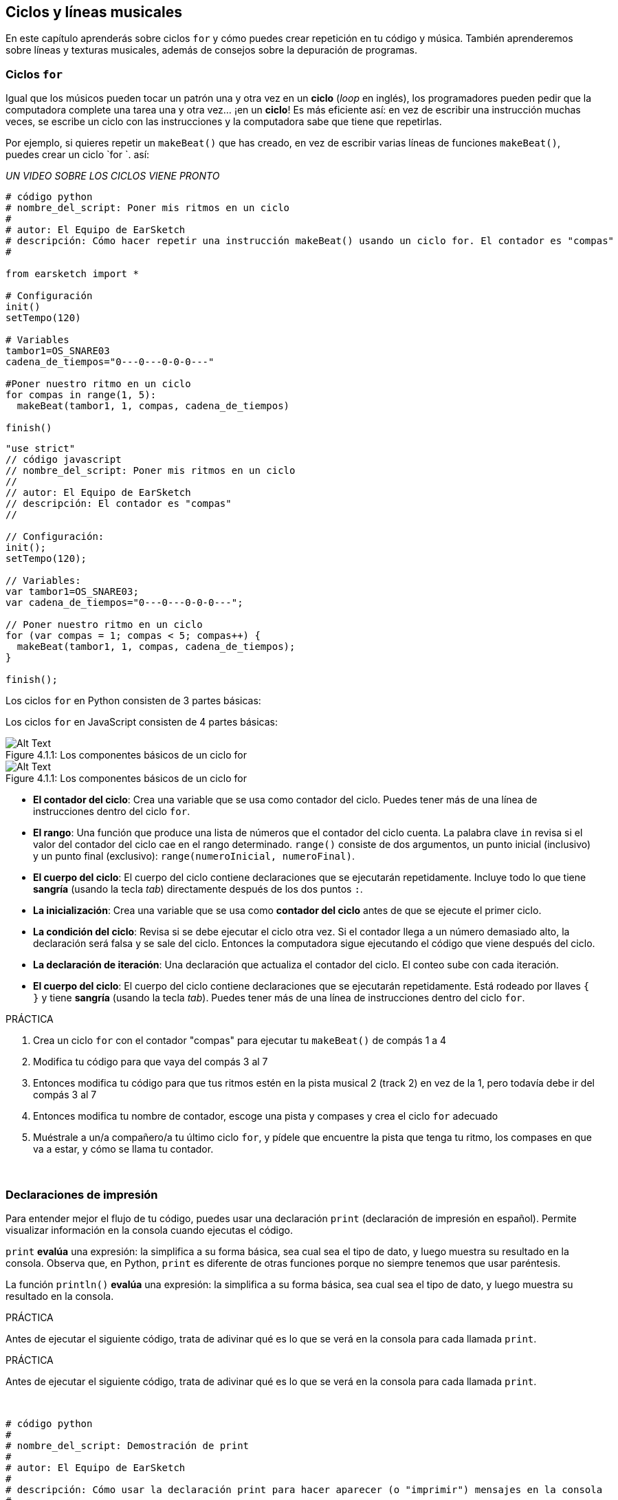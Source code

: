 [[loopandlayers]]
== Ciclos y líneas musicales

:nofooter:

En este capítulo aprenderás sobre ciclos `for` y cómo puedes crear repetición en tu código y música. También aprenderemos sobre líneas y texturas musicales, además de consejos sobre la depuración de programas.

[[forloops]]
=== Ciclos `for`

Igual que los músicos pueden tocar un patrón una y otra vez en un *ciclo* (_loop_ en inglés), los programadores pueden pedir que la computadora complete una tarea una y otra vez... ¡en un *ciclo*! Es más eficiente así: en vez de escribir una instrucción muchas veces, se escribe un ciclo con las instrucciones y la computadora sabe que tiene que repetirlas.

Por ejemplo, si quieres repetir un `makeBeat()` que has creado, en vez de escribir varias líneas de funciones `makeBeat()`, puedes crear un ciclo `for `. así:

////
add new video
more info here https://docs.google.com/spreadsheets/d/114pWGd27OkNC37ZRCZDIvoNPuwGLcO8KM5Z_sTjpn0M/edit#gid=0
in the "revamping videos" tab (includes link to script)
////

_UN VIDEO SOBRE LOS CICLOS VIENE PRONTO_

[role="curriculum-python"]
[source,python]
----
# código python
# nombre_del_script: Poner mis ritmos en un ciclo
#
# autor: El Equipo de EarSketch
# descripción: Cómo hacer repetir una instrucción makeBeat() usando un ciclo for. El contador es "compas"
#

from earsketch import *

# Configuración
init()
setTempo(120)

# Variables
tambor1=OS_SNARE03
cadena_de_tiempos="0---0---0-0-0---"

#Poner nuestro ritmo en un ciclo
for compas in range(1, 5):
  makeBeat(tambor1, 1, compas, cadena_de_tiempos)

finish()

----

[role="curriculum-javascript"]
[source,javascript]
----
"use strict"
// código javascript
// nombre_del_script: Poner mis ritmos en un ciclo
//
// autor: El Equipo de EarSketch
// descripción: El contador es "compas"
//

// Configuración:
init();
setTempo(120);

// Variables:
var tambor1=OS_SNARE03;
var cadena_de_tiempos="0---0---0-0-0---";

// Poner nuestro ritmo en un ciclo
for (var compas = 1; compas < 5; compas++) {
  makeBeat(tambor1, 1, compas, cadena_de_tiempos);
}

finish();

----

[role="curriculum-python"]
Los ciclos `for` en Python consisten de 3 partes básicas:

[role="curriculum-javascript"]
Los ciclos `for` en JavaScript consisten de 4 partes básicas:

[[loop-components-PY]]
.Los componentes básicos de un ciclo for
[role="curriculum-python"]
[caption="Figure 4.1.1: "]
image::../media/U1P2/Loop_Components_PY.png[Alt Text]

[[loop-components-JS]]
.Los componentes básicos de un ciclo for
[role="curriculum-javascript"]
[caption="Figure 4.1.1: "]
image::../media/U1P2/Loop_Components_JS.png[Alt Text]

[role="curriculum-python"]
* *El contador del ciclo*: Crea una variable que se usa como contador del ciclo. Puedes tener más de una línea de instrucciones dentro del ciclo `for`.
* *El rango*: Una función que produce una lista de números que el contador del ciclo cuenta. La palabra clave `in` revisa si el valor del contador del ciclo cae en el rango determinado. `range()` consiste de dos argumentos, un punto inicial (inclusivo) y un punto final (exclusivo): `range(numeroInicial, numeroFinal)`.
* *El cuerpo del ciclo*: El cuerpo del ciclo contiene declaraciones que se ejecutarán repetidamente. Incluye todo lo que tiene *sangría* (usando la tecla _tab_) directamente después de los dos puntos `:`.

[role="curriculum-javascript"]
* *La inicialización*: Crea una variable que se usa como *contador del ciclo* antes de que se ejecute el primer ciclo.
* *La condición del ciclo*: Revisa si se debe ejecutar el ciclo otra vez. Si el contador llega a un número demasiado alto, la declaración será falsa y se sale del ciclo.   Entonces la computadora sigue ejecutando el código que viene después del ciclo.
* *La declaración de iteración*: Una declaración que actualiza el contador del ciclo. El conteo sube con cada iteración.
* *El cuerpo del ciclo*: El cuerpo del ciclo contiene declaraciones que se ejecutarán repetidamente. Está rodeado por llaves `{ }` y tiene *sangría* (usando la tecla _tab_). Puedes tener más de una línea de instrucciones dentro del ciclo `for`.

.PRÁCTICA
****
. Crea un ciclo `for` con el contador "compas" para ejecutar tu `makeBeat()` de compás 1 a 4
. Modifica tu código para que vaya del compás 3 al 7
. Entonces modifica tu código para que tus ritmos estén en la pista musical 2 (track 2) en vez de la 1, pero todavía debe ir del compás 3 al 7
. Entonces modifica tu nombre de contador, escoge una pista y compases y crea el ciclo `for` adecuado
. Muéstrale a un/a compañero/a tu último ciclo `for`, y pídele que encuentre la pista que tenga tu ritmo, los compases en que va a estar, y cómo se llama tu contador.
****

{nbsp} +

[[printstatements]]
=== Declaraciones de impresión

Para entender mejor el flujo de tu código, puedes usar una declaración `print` (declaración de impresión en español). Permite visualizar información en la consola cuando ejecutas el código.

[role="curriculum-python"]
`print` *evalúa* una expresión: la simplifica a su forma básica, sea cual sea el tipo de dato, y luego muestra su resultado en la consola. Observa que, en Python, `print` es diferente de otras funciones porque no siempre tenemos que usar paréntesis.

[role="curriculum-javascript"]
La función `println()` *evalúa* una expresión: la simplifica a su forma básica, sea cual sea el tipo de dato, y luego muestra su resultado en la consola.

[role="curriculum-python"]
.PRÁCTICA
****
Antes de ejecutar el siguiente código, trata de adivinar qué es lo que se verá en la consola para cada llamada `print`.
****

[role="curriculum-javascript"]
.PRÁCTICA
****
Antes de ejecutar el siguiente código, trata de adivinar qué es lo que se verá en la consola para cada llamada `print`.
****

{nbsp} +

[role="curriculum-python"]
[source,python]
----
# código python 
#
# nombre_del_script: Demostración de print
#
# autor: El Equipo de EarSketch
#
# descripción: Cómo usar la declaración print para hacer aparecer (o "imprimir") mensajes en la consola
#
#
#

#Configuración
from earsketch import *
init()
setTempo(120)

#Variables
tambor1=OS_SNARE03
cadena_de_tiempos="0---0---0-0-0---"

#Primera declaración _print_
print(1+3)

#Poner nuestro ritmo en un ciclo
#Toma en cuenta que la declaración de impresión está dentro del ciclo for para ejecutarla en cada iteración del ciclo.
for compas in range(1,5):
  makeBeat(tambor1, 1, compas, cadena_de_tiempos)
  print(compas)
  print("ok")


#Fin
finish()
----

[role="curriculum-javascript"]
[source,javascript]
----
// código javascript
//
// nombre_del_script: Demostración de println()
//
// autor: El Equipo de EarSketch
//
// descripción: Cómo usar println() para hacer aparecer (o "imprimir") mensajes en la consola
//
//
//

//Configuración
init();
setTempo(120);

//Variables
var tambor1=OS_SNARE03;
var cadena_de_tiempos="0---0---0-0-0---";

//Primera declaración println()
println(1+3);

//Poner nuestro ritmo en un ciclo
//Toma en cuenta que la declaración de impresión está dentro del ciclo for para ejecutarla en cada iteración del ciclo.

for (var compas=1; compas<5; compas++) {
  makeBeat(drum1, 1, compas, beat_string);
  println(compas);
  println("ok");
}


//Fin
finish();
----

Aquí, verás las siguientes líneas en tu consola:

----
4 (éste es 1+3, simplificado)
1 (inicialmente tu contador compas es igual a 1)
ok
2 (ahora tu contador compas es igual a 2)
ok (cada vez que se ejecuta un ciclo, se imprime "ok", por eso se repite)
3
ok
4
ok
----

y allí termina porque compas tiene que ser menos de 5, entonces 4 es tu límite.

[[controlflow]]
=== El flujo de control

Aquí hay otro ejemplo de cómo se usan ciclos `for`:

[role="curriculum-python curriculum-mp4"]
[[video12bpy]]
video::./videoMedia/012-03-ExampleLoop-PY.mp4[]

[role="curriculum-javascript curriculum-mp4"]
[[video12bjs]]
video::./videoMedia/012-03-ExampleLoop-JS.mp4[]

Podemos crear repetición en nuestra música al escribir `fitMedia()` una y otra vez, con números de compases diferentes:

[role="curriculum-python"]
[source,python]
----
# código python
#
# nombre_del_script: Ritmo de batería (sin ciclos)
#
# autor: El Equipo de EarSketch
#
# descripción: Repetición musical creada sin ciclos de código
#

# Configuración
from earsketch import *
init()
setTempo(120)

# Música
bateria1 = ELECTRO_DRUM_MAIN_BEAT_008
bateria2 = ELECTRO_DRUM_MAIN_BEAT_007

# Se podrían reemplazar todas estas llamadas a fitMedia() con dos llamadas en ciclos.

fitMedia(bateria1, 1, 1, 1.5)
fitMedia(bateria2, 1, 1.5, 2)
fitMedia(bateria1, 1, 2, 2.5)
fitMedia(bateria2, 1, 2.5, 3)
fitMedia(bateria1, 1, 3, 3.5)
fitMedia(bateria2, 1, 3.5, 4)
fitMedia(bateria1, 1, 4, 4.5)
fitMedia(bateria2, 1, 4.5, 5)
fitMedia(bateria1, 1, 5, 5.5)
fitMedia(bateria2, 1, 5.5, 6)
fitMedia(bateria1, 1, 6, 6.5)
fitMedia(bateria2, 1, 6.5, 7)
fitMedia(bateria1, 1, 7, 7.5)
fitMedia(bateria2, 1, 7.5, 8)
fitMedia(bateria1, 1, 8, 8.5)
fitMedia(bateria2, 1, 8.5, 9)

# Fin
finish()

----

[role="curriculum-javascript"]
[source,javascript]
----
// código javascript
//
// nombre_del_script: Ritmo de batería (sin ciclos)
//
// autor: El Equipo de EarSketch
//
// descripción: Repetición musical creada sin ciclos de código
//
//
//

// Configuración
init();
setTempo(120);

// Música
var bateria1 = ELECTRO_DRUM_MAIN_BEAT_008;
var bateria2 = ELECTRO_DRUM_MAIN_BEAT_007;

// Se podrían reemplazar todas estas llamadas a fitMedia() con dos llamadas en ciclos.


fitMedia(bateria1, 1, 1, 1.5);
fitMedia(bateria2, 1, 1.5, 2);
fitMedia(bateria1, 1, 2, 2.5);
fitMedia(bateria2, 1, 2.5, 3);
fitMedia(bateria1, 1, 3, 3.5);
fitMedia(bateria2, 1, 3.5, 4);
fitMedia(bateria1, 1, 4, 4.5);
fitMedia(bateria2, 1, 4.5, 5);
fitMedia(bateria1, 1, 5, 5.5);
fitMedia(bateria2, 1, 5.5, 6);
fitMedia(bateria1, 1, 6, 6.5);
fitMedia(bateria2, 1, 6.5, 7);
fitMedia(bateria1, 1, 7, 7.5);
fitMedia(bateria2, 1, 7.5, 8);
fitMedia(bateria1, 1, 8, 8.5);
fitMedia(bateria2, 1, 8.5, 9);

// Fin
finish();
----

Podemos usar un ciclo `for` para crear exactamente la misma música de manera más eficiente. Nuestro contador aquí es "compas". Toma en cuenta que el cuerpo del ciclo contiene 2 líneas de código. Las dos usan "compas" como contador.

[role="curriculum-python"]
[source,python]
----
#	código python
#
#	nombre_del_script_: Ritmo de batería (con ciclos)
#
#	autor: El Equipo de EarSketch
#
#	descripción: Repetición musical creada con ciclos de código
#

#Configuración
from earsketch import *
init()
setTempo(120)

#Música
bateria1 = ELECTRO_DRUM_MAIN_BEAT_008
bateria2 = ELECTRO_DRUM_MAIN_BEAT_007

#Cómo usar un ciclo en vez de escribir repetidamente líneas de código parecidas

for compas in range (1, 9):
  fitMedia(bateria1, 1, compas, compas + 0.5)
  fitMedia(bateria2, 1, compas + 0.5 , compas + 1)


#Fin
finish()

----

[role="curriculum-javascript"]
[source,javascript]
----
// código javascript
//
// nombre_del_script: Ritmo de batería (con ciclos)
//
// autor: El Equipo de EarSketch
//
// descripción: Repetición musical creada con ciclos de código
//

// Configuración
init();
setTempo(120);

// Música
var bateria1 = ELECTRO_DRUM_MAIN_BEAT_008;
var bateria2 = ELECTRO_DRUM_MAIN_BEAT_007;

// Cómo usar un ciclo en vez de escribir repetidamente líneas de código parecidas

for (var compas = 1; compas < 9; compas = compas + 1) {
  fitMedia(bateria1, 1, compas, compas + 0.5);
  fitMedia(bateria2, 1, compas + 0.5 , compas + 1);
}

//Fin
finish();
----

El *intérprete* lee y ejecuta un script. El orden en que se ejecuta se llama el *flujo de control*. Usualmente va línea por línea, de arriba abajo. Por eso hay que definir las variables antes de llamarlas en el código.

Un ciclo es una *declaración de flujo de control* que cambia el orden. Al final de un cuerpo del ciclo, se salta al comienzo del ciclo.

Esta animación muestra cómo el flujo de control se mueve en un ciclo `for` y cómo el valor del contador del ciclo cambia con cada *iteración*, o repetición del cuerpo del ciclo:

[[loop-py]]
.Ejecutar un ciclo for
[role="curriculum-python"]
[caption="Figure 4.2.1: "]
image::../media/U1P2/LoopPy_updated.gif[Alt Text]

.Ejecutar un ciclo for
[role="curriculum-javascript"]
[caption="Figure 4.2.1: "]
[[loop-js]]
image::../media/U1P2/LoopJS_updated.gif[Alt Text]

////
Although it is valid syntax, a `*monospace bold phrase*` causes a build error in AsciidocFX. Might be something to do with DocBook conversion. No bold for now. May see how ES handles it in the future.

BMW
////

Una última cosa interesante de ciclos `for` es la incrementación.

[role="curriculum-python"]
La incrementación es el aumento del valor del contador. En los ciclos `for`, se usó la función `range()` para incrementar el contador. Hemos visto 2 parámetros de rango: `numeroInicial` y `numeroFinal` (que es exclusivo, lo cual quiere decir que el ciclo termina cuando el contador llegue al numeroFinal). Hay un tercer parámetro opcional: `increment`. El valor predeterminado de `increment` es 1, pero se puede usar para incrementar por más de uno.

[role="curriculum-javascript"]
La incrementación es el aumento del valor del contador. En los ciclos _for_ se usaron los términos `compas = compas + 1`. Esto incrementa el contador `compas` por 1 por cada ciclo. Se puede incrementarlo por más de uno, tal como `compas = compas + 4`.

.PRÁCTICA
****
Antes de ejecutar el siguiente código, trata de adivinar lo que va a hacer.
****

{nbsp} +

[role="curriculum-python"]
[source, python]
----
# código python
#
# nombre_del_script: Incrementar
#
# autor: El Equipo de EarSketch
#
# descripción: Cómo crear un ritmo de batería que se alterna
#

from earsketch import *

init()
setTempo(120)

groove1 = HIPHOP_DUSTYGROOVE_011
groove2 = HIPHOP_DUSTYGROOVE_010

for compas in range(1, 9, 4):
  fitMedia(groove1, 1, compas, compas + 2)
  fitMedia(groove2, 2, compas + 2, compas + 4)

finish()
----

[role="curriculum-javascript"]
[source,javascript]
----
// código javascript
//
// nombre_del_script: Incrementar
//
// autor: El Equipo de EarSketch
//
// descripción: Cómo crear un ritmo de batería que se alterna
//

init();
setTempo(120);

var groove1 = HIPHOP_DUSTYGROOVE_011;
var groove2 = HIPHOP_DUSTYGROOVE_010;

for (compas = 1; compas < 9; compas = compas + 4 ){
  fitMedia(groove1, 1, compas, compas + 2);
  fitMedia(groove2, 2, compas + 2, compas + 4);
}

finish();
----

[role="curriculum-python"]
Aquí se usó la función `range()`, pero también se puede incrementar (aumentar) o decrementar (reducir) una variable usando este tipo de expresión: `compas = compas + 1`. Esto quiere decir que compas ahora es igual a su valor anterior más uno. Se puede usar la abreviatura `+=` para incrementar o `-=` para decrementar. Así se hace: `compas += 1` es equivalente a `compas = compas + 1`. Y `compas -=1` es equivalente a `compas = compas - 1`.

[role="curriculum-javascript"]
Aquí se escribió `compas = compas + 4`, lo cual significa que compas ahora es igual a su valor anterior más cuatro. Puedes usar algunas abreviaturas:
 `+=` (o `-=` para decrementar). A continuación, hay un método para incrementar (o decrementar) un contador usando abreviaturas:

* `compas++`, o `compas += 1` incrementa compas por 1. Si quieres incrementarlo por más de uno, usa `compas += 2`.
* `compas--`, o `compas -= 1` decrementa compas por 1. Si quieres decrementarlo por más de uno, usa `compas -= 2`.

[[debuggingtips]]
=== Consejos para depurar

Programar no sólo es el acto de escribir código. También hay que depurarlo y mantenerlo. Depurar consiste en encontrar y resolver los errores. _Bugs_ son otro término que significa errores en tu código. Trata de seguir los siguientes pasos si encuentras un error:

[role="curriculum-python"]
. *Lee la consola para encontrar pistas*.
. *Encuentra el error en tu código:* Tienes 3 opciones aquí.
.. Si la consola proveyó un número de línea, revisa esa línea y la línea anterior de tu código.
.. Usa el método "_comment out_" (comentar). Puedes encontrar un error al insertar la sintaxis que se usa para los comentarios en un bloque de código, o *_commenting it out_*, y ejecutar el código. Si no hay ningún error, el error se encuentra en alguna parte del bloque de código que tenga esa sintaxis de comentario.
.. También se puede usar *_Print debugging_* (depuración de impresión) para encontrar un error. Lee la sección problemática de tu código y trata de seguir la lógica. Inserta declaraciones `print` donde no estés seguro/a de la lógica; consigue los valores de las variables y revisa el estado del programa. Esto te ayuda a comparar tu entendimiento del programa con lo que pasa en realidad en ese programa.
. *Aplasta el error* (_squash the bug_): Verifica si hay errores y edita el código erróneo, entonces ejecútalo para verificar si es correcto.
. *Pide ayuda:* Si notas que has pasado demasiado tiempo con un error (_bug_), ¡entonces pídele ayuda a alguien! Una nueva perspectiva puede hacer maravillas para encontrar errores.

[role="curriculum-javascript"]
. *Lee la consola para encontrar pistas*.
. *Encuentra el error en tu código:* Tienes 3 opciones aquí.
.. Si la consola proveyó un número de línea, revisa esa línea y la línea anterior de tu código.
.. Usa el método "_comment out_" (comentar). Puedes encontrar un error al insertar la sintaxis que se usa para los comentarios en un bloque de código, o *_commenting it out_*, y ejecutar el código. Si no hay ningún error, el error se encuentra en alguna parte del bloque de código que tenga esa sintaxis de comentario.
.. También se puede usar *_Print debugging_* (depuración de impresión) para encontrar un error. Lee la sección problemática de tu código y trata de seguir la lógica. Inserta declaraciones `println` donde no estés seguro/a de la lógica; consigue los valores de las variables y revisa el estado del programa. Esto te ayuda a comparar tu entendimiento del programa con lo que pasa en realidad en ese programa.
. *Aplasta el error* (_squash the bug_): Verifica si hay errores y edita el código erróneo, entonces ejecútalo para verificar si es correcto.
. *Pide ayuda:* Si notas que has pasado demasiado tiempo con un error (_bug_), ¡entonces pídele ayuda a alguien! Una nueva perspectiva puede hacer maravillas para encontrar errores.

A continuación, te presentamos un ejemplo de impresión de variables para ayudar a depurar un script:

[role="curriculum-python curriculum-mp4"]
[[video15py]]
video::./videoMedia/015-02-TheDebuggingProcess-PY.mp4[]

[role="curriculum-javascript curriculum-mp4"]
[[video15js]]
video::./videoMedia/015-02-TheDebuggingProcess-JS.mp4[]

Has visto una lista de posibles errores en el capítulo 1. Aquí hay algunos otros errores que podrías encontrar:

[role="curriculum-python"]
. *Inicializar las variables*: Hay que inicializar una variable antes de que se pueda usar en un script. Esto quiere decir que debes asignar valores a tus variables al comienzo de tu script.
. *Comentarios:* Comentar impropiamente causará un <</en/v1/every-error-explained-in-detail#syntaxerror,syntax error>>. Los comentarios en Python tienen que empezar con un símbolo `#`.
. *Sangría:* La sangría es crítica en Python. La falta de sangría en el cuerpo del ciclo _for_ causará un <</en/v1/every-error-explained-in-detail#indentationerror,indentation error>>.
. *Comillas:* Si se te olvida poner una comilla inicial o una segunda comilla también podría causar un <</en/v1/every-error-explained-in-detail#syntaxerror,syntax error>>.
. *Argumentos:* Fallas de argumentos de función pueden causar todo tipo de errores. Tienes que proporcionar el número y tipo correcto de argumentos a una llamada a función.

[role="curriculum-javascript"]
. *Inicializar las variables*: Hay que inicializar una variable antes de que se pueda usar en un script. Esto quiere decir que debes asignar valores a tus variables al comienzo de tu script. ¡No te olvides de inicializar las variables con `var`!
. *Comentarios:* Comentar impropiamente causará un <</en/v1/every-error-explained-in-detail#syntaxerror,syntax error>>. Los comentarios en JavaScript tienen que empezar con `//`.
. *Puntos y comas:* Es altamente recomendado incluir puntos y comas después de cada declaración en JavaScript.
. *Comillas:* Si se te olvida poner una comilla inicial o una segunda comilla también podría causar un <</en/v1/every-error-explained-in-detail#syntaxerror,syntax error>>.
. *Argumentos:* Fallas de argumentos de función pueden causar todo tipo de errores. Tienes que proporcionar el número y tipo correcto de argumentos a una llamada a función.

Mira a <</en/v1/every-error-explained-in-detail#,Every Error Explained in Detail>> para una descripción completa de diferentes tipos de errores y cómo prevenirlos.

[[musicaltips]]
=== Consejos musicales

Ahora que tienes muchas herramientas para crear tu música, como `fitMedia()`, `makeBeat()` y ciclos `for`, vamos a considerar las ideas musicales.

Vamos a empezar con la *tonalidad* de tu canción:

* *Registro* es cuán agudo o grave suena una nota. Ordenamos los tonos musicales relativos en una *escala*, o serie de notas musicales, basándonos en cómo escuchamos la frecuencia del sonido.
* La *tonalidad* de una canción indica la escala, o el conjunto de registros, en la cual la música está compuesta. Las tonalidades pueden ser mayores (suelen sonar "más alegres") o menores (suelen sonar "más graves").
* A los compositores principiantes, les recomendamos que sólo usen una tonalidad en su canción. Seleccionar sonidos de tonalidades diferentes puede sonar... ¡desafinado! En general, los sonidos del mismo archivo de la biblioteca de sonidos de EarSketch están todos en la misma tonalidad.

Escucha el clip de audio de abajo para escuchar la diferencia entre las teclas principales y menores (la escala mayor y el acorde es primero):

++++
<div class="curriculum-mp3">audioMedia/MajorMinor.mp3</div>
++++

Ahora vamos a hablar de los diferentes tipos de pistas musicales (tracks) que puedes tener. Tal vez recuerdes que puedes usar una pista de tu EAD para cada tipo de instrumento. En una canción pop, puedes encontrar las siguientes pistas básicas:

* La *melodía* es la idea principal. Muchas veces tiene un registro más agudo, o "lo que canta el cantante principal". Puede ser una voz, las notas agudas de un teclado, una guitarra, etc.
* La *armonía* son las notas más prolongadas que "apoyan la melodía", como los acordes de piano, el rasgueo de la guitarra, o cuando se tocan numerosos instrumentos de cuerdas.
* También está la *línea de bajo*. Estos son los registros más bajos. Puede ser un bajo, un violonchelo, las notas bajas de un teclado, etc.
* Entonces está la *percusión*. Si estás usando `makeBeat()`, puede ocupar varias pistas musicales. Por ejemplo, puedes tener una pista para el bombo, una para el redoblante y una para el hihat.

Éstas son las ideas básicas que crean la estructura de la textura de tu canción. Sin embargo, está bien si partes de tu canción sólo contienen 1 o 2 de los 4. También puedes añadir muchas pistas más: puedes crear una segunda melodía, añadir pedales (notas muy largas en el fondo), sonidos grabados, ráfagas de viento, etc. ¡Las posibilidades son infinitas! ¡Explora ideas y quédate con las que más te gusten!

Finalmente, vamos a hablar de la *repetición* y el *contraste*. A los humanos les gusta la repetición por lo que los psicólogos llaman _el efecto de mera exposición_. Al escuchar una sección de música repetida, el cerebro tratará de imaginar la próxima nota antes de que se toque, lo cual nos hace sentir como si estuviéramos participando. Asimismo, cada vez que se repite una sección de música, el oyente puede notar detalles diferentes de la pieza porque el cerebro ya no tiene que enfocarse en procesar el contenido melódico básico.

El contraste se refiere a las diferencias de las secciones de música posteriores, proporcionando un importante contrapeso con la repetición. Se usa el contraste para hacer que el oyente se fije en nuevos elementos. Los músicos proveen contrastes a través de: cambios rítmicos, nuevas líneas melódicas, armonías distintas, o variaciones en los instrumentos o sonidos usados. Hay un buen ejemplo del contraste alrededor del 0:21 (segundo 21) y 1:01 (minuto 1, segundo 1) de la canción https://www.youtube.com/watch?v=AjjlABP5t1Q[Dream State] by Son Lux.

.PRÁCTICA
****
Crea una canción completa con:

* Un tema (por favor, menciona el tema que escogiste en los comentarios introductorios del código)
* Las funciones `fitMedia()` y `makeBeat()`
* Un ciclo _for_ o más con `fitMedia()` o `makeBeat()`
* Por lo menos 4 pistas musicales
* Por los menos 16 compases
* Por lo menos un sonido que hayas subido
* Los comentarios y variables para organizar tu código

Recuerda que puedes probar cosas y quedarte sólo con los sonidos/ideas que más te gusten. ¡Siéntete libre de compartir tu música!
****

{nbsp} +

[[chapter4summary]]
=== Resumen del capítulo 4

[role="curriculum-python"]
* Un *ciclo `for`* ordena que la computadora ejecute una sección de código repetidamente, lo cual crea código más eficiente. Los ciclos `for` consisten de un cuerpo del ciclo, un contador del ciclo, y un rango. Hay que escribir el código del cuerpo del ciclo con sangría.
* El *flujo de control* representa el orden en el cual la computadora ejecuta sus declaraciones.
* La declaración `print` evalúa su expresión acompañante y muestra el resultado en la consola. Es una herramienta útil para depurar porque permite que el programador aprenda cuál es el estado del programa.
* Para depurar el código, se puede imprimir (_print_), insertar la sintaxis que se usa para los comentarios en un bloque de código (comentar líneas de código, o _comment out code_ en inglés) y usar la consola. Además, pedirle ayuda a alguien puede acelerar significativamente el proceso de depuración.
* Repasa otra vez la lista expandida de errores comunes de programación: <<debugging-and-documenting#commonerrors,Common Errors>>.
* El *registro* de un sonido determina cuán agudo o grave suena en una escala relativa.
* La *tonalidad* de una canción determina la *escala*, o conjunto de registros, en el cual la pieza está compuesta, así como la nota *tónica*. Las tonalidades son mayores o menores, lo cual tiende a crear reacciones diferentes en el oyente.
* Puedes usar 3 pistas básicas como base de tus canciones: una melodía de registro más agudo, una línea de bajo con registro más grave y percusión.

[role="curriculum-javascript"]
* Un *ciclo `for`* ordena que la computadora ejecute una sección de código repetidamente, lo cual crea código más eficiente. Los ciclos `for` consisten de un cuerpo del ciclo, una inicialización, una declaración de iteración, y una condición de ciclo. El código del cuerpo del ciclo tiene que tener sangría.
* El *flujo de control* representa el orden en el cual la computadora ejecuta sus declaraciones.
* La función `println()` evalúa su argumento y muestra el resultado en la consola. Es una herramienta útil para depurar porque permite que el programador aprenda cuál es el estado del programa.
* Para depurar el código, se puede imprimir (_print_), insertar la sintaxis que se usa para los comentarios en un bloque de código (comentar líneas de código, o _comment out code_ en inglés) y usar la consola. Además, pedirle ayuda a alguien puede acelerar significativamente el proceso de depuración.
* Repasa otra vez la lista expandida de errores comunes de programación: <<debugging-and-documenting#commonerrors,Common Errors>>.
* El *registro* de un sonido determina cuán agudo o grave suena en una escala relativa.
* La *tonalidad* de una canción determina la *escala*, o conjunto de registros, en el cual la pieza está compuesta, así como la nota *tónica*. Las tonalidades son mayores o menores, lo cual tiende a crear reacciones diferentes en el oyente.
* Puedes usar 3 pistas básicas como base de tus canciones: una melodía de registro más agudo, una línea de bajo con registro más grave y percusión.

[[chapter-questions]]
=== Preguntas

[question]
--
¿Cuál de las siguientes opciones NO es un componente de un ciclo `for`?

[answers]
* El intérprete de ciclo
* El contador del ciclo
* El cuerpo del ciclo
* El rango del ciclo
--

[question]
--
¿Cuál de las siguientes opciones NO representa un buen uso de ciclos en una composición musical?

[answers]
* Crear un patrón rítmico que nunca se repite
* Colocar clips musicales en cada tercer compás
* Repetir un ritmo en varios compases consecutivos
* Colocar clips musicales en los compases impares
--

[question]
--
¿Cuál de las siguientes opciones NO es una técnica recomendada para depurar?

[answers]
* Copiar y pegar código a Google
* Imprimir valores de variables a la consola
* Mirar las líneas de error identificadas en la consola
* Pedirle ayuda a otras personas
--

[question]
--
¿Cuál de las siguientes opciones NO es algo que se puede imprimir en la consola?

[answers]
* Los comentarios sobre el código
* Las cadenas
* Las expresiones matemáticas
* Las variables
--

[question]
--
____ es la característica de sonido que determina cuán agudo o grave suena.

[answers]
* El registro
* El tempo
* El ritmo
* El volumen
--